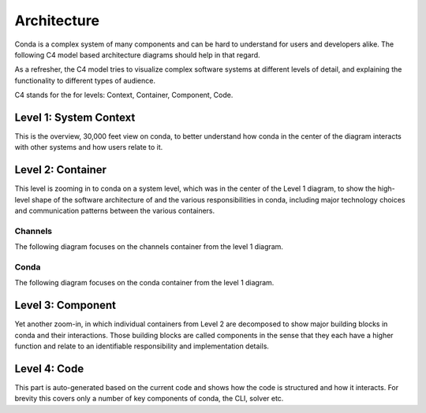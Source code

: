 Architecture
============

Conda is a complex system of many components and can be hard to
understand for users and developers alike. The following
C4 model based architecture diagrams should help in that regard.

As a refresher, the C4 model tries to visualize complex software
systems at different levels of detail, and explaining the functionality
to different types of audience.

C4 stands for the for levels: Context, Container, Component, Code.

Level 1: System Context
-----------------------

This is the overview, 30,000 feet view on conda, to better understand
how conda in the center of the diagram interacts with other
systems and how users relate to it.

.. uml:: umls/context/context.puml
   :width: 80%

Level 2: Container
------------------

This level is zooming in to conda on a system level, which was
in the center of the Level 1 diagram, to show the high-level shape
of the software architecture of and the various responsibilities
in conda, including major technology choices and communication
patterns between the various containers.

Channels
^^^^^^^^

The following diagram focuses on the channels container from the level 1
diagram.

.. uml:: umls/container/channels.puml

Conda
^^^^^

The following diagram focuses on the conda container from the level 1 diagram.

.. uml:: umls/container/conda.puml

Level 3: Component
------------------

Yet another zoom-in, in which individual containers from Level 2
are decomposed to show major building blocks in conda and their
interactions. Those building blocks are called components in
the sense that they each have a higher function and relate to
an identifiable responsibility and implementation details.

.. uml:: umls/packages_conda.puml

Level 4: Code
-------------

This part is auto-generated based on the current code and shows
how the code is structured and how it interacts. For brevity this
covers only a number of key components of conda, the CLI, solver etc.

.. uml:: umls/classes_conda.puml
